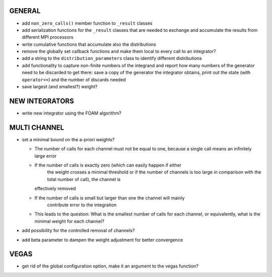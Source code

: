 GENERAL
=======

- add ``non_zero_calls()`` member function to ``_result`` classes
- add serialization functions for the ``_result`` classes that are needed to
  exchange and accumulate the results from different MPI processors
- write cumulative functions that accumulate also the distributions
- remove the globally set callback functions and make them local to every call
  to an integrator?
- add a string to the ``distribution_parameters`` class to identify different
  distributions
- add functionality to capture non-finite numbers of the integrand and report
  how many numbers of the generator need to be discarded to get there: save a
  copy of the generator the integrator obtains, print out the state (with
  ``operator<<``) and the number of discards needed
- save largest (and smallest?) weight?

NEW INTEGRATORS
===============

- write new integrator using the FOAM algorithm?

MULTI CHANNEL
=============

- set a minimal bound on the a-priori weights?

  - The number of calls for each channel must not be equal to one, because a
    single call means an infinitely large error
  - If the number of calls is exactly zero (which can easily happen if either
	the weight crosses a minimal threshold or if the number of channels is too
	large in comparison with the total number of call), the channel is
    effectively removed
  - If the number of calls is small but larger than one the channel will mainly
	contribute error to the integration
  - This leads to the question: What is the smallest number of calls for each
    channel, or equivalently, what is the minimal weight for each channel?

- add possibility for the controlled removal of channels?
- add beta parameter to dampen the weight adjustment for better convergence

VEGAS
=====

- get rid of the global configuration option, make it an argument to the vegas
  function?
